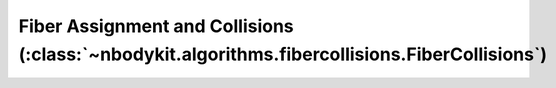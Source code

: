 Fiber Assignment and Collisions (:class:`~nbodykit.algorithms.fibercollisions.FiberCollisions`)
===============================================================================================
